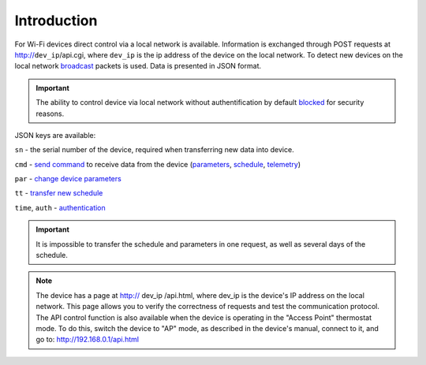 Introduction
~~~~~~~~~~~~~~~

For Wi-Fi devices direct control via a local network is available. Information is exchanged through POST requests at http://``dev_ip``/api.cgi, where ``dev_ip`` is the ip address of the device on the local network. To detect new devices on the local network `broadcast <broadcast.html>`_ packets is used. Data is presented in JSON format.

.. important::
   The ability to control device via local network without authentification by default `blocked <safety.html>`_ for security reasons.

JSON keys are available:

``sn`` - the serial number of the device, required when transferring new data into device.

``cmd`` - `send command <comands.html>`_ to receive data from the device (`parameters <parameters.html>`_, `schedule <schedule.html>`_, `telemetry <telemetry.html>`_)

``par`` - `change device parameters <parameters.html>`_

``tt`` - `transfer new schedule <schedule.html>`_

``time``, ``auth`` - `authentication  <safety.html>`_

.. important::
   It is impossible to transfer the schedule and parameters in one request, as well as several days of the schedule.

.. note::
   The device has a page at http:// dev_ip /api.html, where dev_ip is the device's IP address on the local network. This page allows you to verify the correctness of requests and test the communication protocol. 
   The API control function is also available when the device is operating in the "Access Point" thermostat mode. To do this, switch the device to "AP" mode, as described in the device's manual, connect to it, and go to: http://192.168.0.1/api.html
